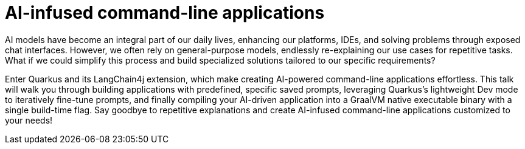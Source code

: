 = AI-infused command-line applications

AI models have become an integral part of our daily lives, enhancing our platforms, IDEs, and solving problems through exposed chat interfaces. However, we often rely on general-purpose models, endlessly re-explaining our use cases for repetitive tasks. What if we could simplify this process and build specialized solutions tailored to our specific requirements?

Enter Quarkus and its LangChain4j extension, which make creating AI-powered command-line applications effortless. This talk will walk you through building applications with predefined, specific saved prompts, leveraging Quarkus’s lightweight Dev mode to iteratively fine-tune prompts, and finally compiling your AI-driven application into a GraalVM native executable binary with a single build-time flag. Say goodbye to repetitive explanations and create AI-infused command-line applications customized to your needs!


